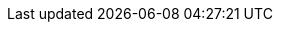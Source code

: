 // --------------------------------
// Document/Brand Configuration
// Do Not Change
// --------------------------------
:doctype: book
:listing-caption: Listing
:toc: macro
:toclevels: 3
:sectnumlevels: 6
:numbered:
:chapter-label:
:icons: image
:pdf-page-size: A4
:pdf-theme: redhat
:pdf-themesdir: pdf-assets
:iconsdir: pdf-assets/icons/
:icontype: svg
:imagesdir: pdf-assets/images/

ifdef::backend-pdf[]
:pygments-style: tango
:source-highlighter: rouge
:rouge-style: github
:autofit-option:
endif::[]


// :experimental: true
:included_cer_Base: true
